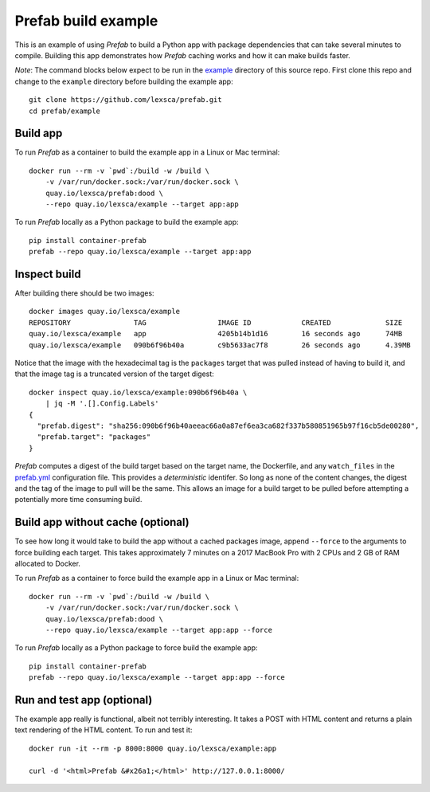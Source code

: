####################
Prefab build example
####################

This is an example of using *Prefab* to build a Python app with package
dependencies that can take several minutes to compile. Building this app
demonstrates how *Prefab* caching works and how it can make builds
faster.

*Note*: The command blocks below expect to be run in the `example <https://github.com/lexsca/prefab/tree/main/example>`_ directory of this source repo. First clone this repo and change to the ``example`` directory before building the example app::

    git clone https://github.com/lexsca/prefab.git
    cd prefab/example

Build app
=========

To run *Prefab* as a container to build the example app in a Linux or
Mac terminal::

    docker run --rm -v `pwd`:/build -w /build \
        -v /var/run/docker.sock:/var/run/docker.sock \
        quay.io/lexsca/prefab:dood \
        --repo quay.io/lexsca/example --target app:app

To run *Prefab* locally as a Python package to build the example app::

    pip install container-prefab
    prefab --repo quay.io/lexsca/example --target app:app

Inspect build
=============

After building there should be two images::

    docker images quay.io/lexsca/example
    REPOSITORY               TAG                 IMAGE ID            CREATED             SIZE
    quay.io/lexsca/example   app                 4205b14b1d16        16 seconds ago      74MB
    quay.io/lexsca/example   090b6f96b40a        c9b5633ac7f8        26 seconds ago      4.39MB

Notice that the image with the hexadecimal tag is the ``packages``
target that was pulled instead of having to build it, and that the image
tag is a truncated version of the target digest::

    docker inspect quay.io/lexsca/example:090b6f96b40a \
        | jq -M '.[].Config.Labels'
    {
      "prefab.digest": "sha256:090b6f96b40aeeac66a0a87ef6ea3ca682f337b580851965b97f16cb5de00280",
      "prefab.target": "packages"
    }

*Prefab* computes a digest of the build target based on the target name,
the Dockerfile, and any ``watch_files`` in the
`prefab.yml <https://github.com/lexsca/prefab/blob/main/example/prefab.yml>`_
configuration file. This provides a *deterministic* identifer. So long
as none of the content changes, the digest and the tag of the image to
pull will be the same. This allows an image for a build target to be
pulled before attempting a potentially more time consuming build.

Build app without cache (optional)
==================================

To see how long it would take to build the app without a cached packages
image, append ``--force`` to the arguments to force building each
target. This takes approximately 7 minutes on a 2017 MacBook Pro with 2
CPUs and 2 GB of RAM allocated to Docker.

To run *Prefab* as a container to force build the example app in a Linux
or Mac terminal::

    docker run --rm -v `pwd`:/build -w /build \
        -v /var/run/docker.sock:/var/run/docker.sock \
        quay.io/lexsca/prefab:dood \
        --repo quay.io/lexsca/example --target app:app --force

To run *Prefab* locally as a Python package to force build the example
app::

    pip install container-prefab
    prefab --repo quay.io/lexsca/example --target app:app --force

Run and test app (optional)
===========================

The example app really is functional, albeit not terribly interesting.
It takes a POST with HTML content and returns a plain text rendering of
the HTML content. To run and test it::

    docker run -it --rm -p 8000:8000 quay.io/lexsca/example:app

    curl -d '<html>Prefab &#x26a1;</html>' http://127.0.0.1:8000/
